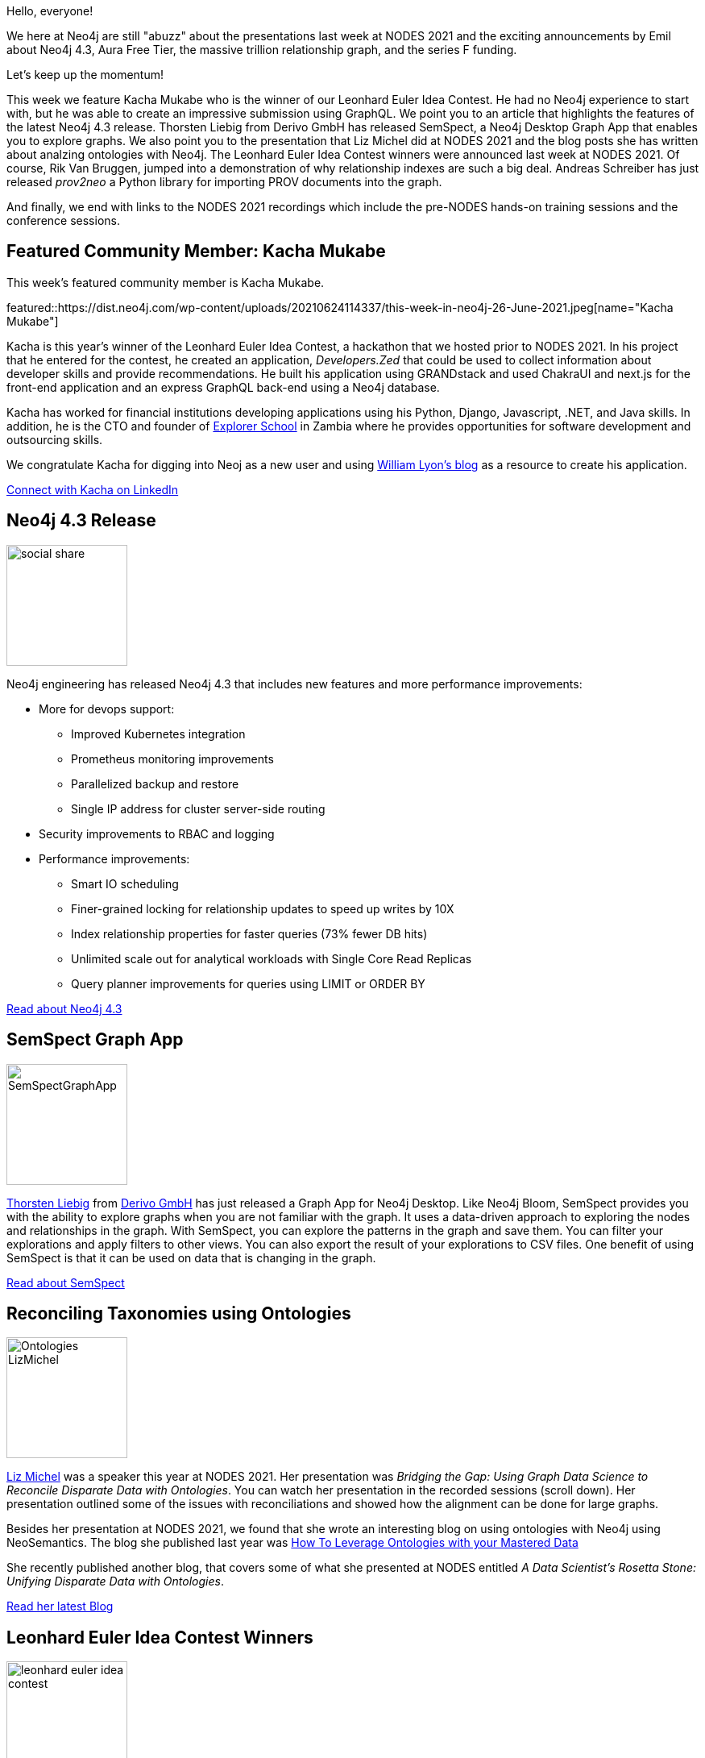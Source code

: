 = This Week in Neo4j - Neo4j 4.3, SemSpect Graph App, Reconciling Taxonomies, Contest Winners, Relationship Indexes, prov2neo, NODES 2021 Recordings
// update slug according to the blog post title, slug must only contain lowercase alphanumeric words separated by dashes, e.g. "this-week-in-neo4j-twitchverse-java-drivers-encryption"
:slug: this-week-in-neo4j-neo4j-4-3-semspect-graph-app-reconciling-taxonomies-contest-winners-relationship-indexes-prov2neo-nodes-2021-recordings
:noheader:
:linkattrs:
:categories: graph-database
:author: Elaine Rosenberg
// twin4j is added automatically
:tags: neo4j, hackathon, graphql, devops, cluster, scalable, cypher, relationships, visualization, CSV, graphapp, \
ontology, neosemantics, OWL, RDF, euler, index, graphmodel, python, nodes-2021, \
semspect, wc3, prov

Hello, everyone!

We here at Neo4j are still "abuzz" about the presentations last week at NODES 2021 and the exciting announcements by Emil about
Neo4j 4.3, Aura Free Tier, the massive trillion relationship graph, and the series F funding.

Let's keep up the momentum!

This week we feature Kacha Mukabe who is the winner of our Leonhard Euler Idea Contest. He had no Neo4j experience to start with, but he was able to create an impressive submission using GraphQL.
We point you to an article that highlights the features of the latest Neo4j 4.3 release.
Thorsten Liebig from Derivo GmbH has released SemSpect, a Neo4j Desktop Graph App that enables you to explore graphs.
We also point you to the presentation that Liz Michel did at NODES 2021 and the blog posts she has written about analzing ontologies with Neo4j.
The Leonhard Euler Idea Contest winners were announced last week at NODES 2021.
Of course, Rik Van Bruggen, jumped into a demonstration of why relationship indexes are such a big deal.
Andreas Schreiber has just released _prov2neo_ a Python library for importing PROV documents into the graph.

And finally, we end with links to the NODES 2021 recordings which include the pre-NODES hands-on training sessions and the conference sessions.

[[featured-community-member]]
== Featured Community Member: Kacha Mukabe

This week's featured community member is Kacha Mukabe.

featured::https://dist.neo4j.com/wp-content/uploads/20210624114337/this-week-in-neo4j-26-June-2021.jpeg[name="Kacha Mukabe"]

Kacha is this year's winner of the Leonhard Euler Idea Contest, a hackathon that we hosted prior to NODES 2021.
In his project that he entered for the contest, he created an application, _Developers.Zed_ that could be used to collect information about developer skills and provide recommendations.
He built his application using GRANDstack and used ChakraUI and next.js for the front-end application and an express GraphQL back-end using a Neo4j database.

Kacha has worked for financial institutions developing applications using his Python, Django, Javascript, .NET, and Java skills.
In addition, he is the CTO and founder of https://explorer.education/[Explorer School^] in Zambia where he provides opportunities for software development and outsourcing skills.

We congratulate Kacha for digging into Neoj as a new user and using https://lyonwj.com/blog/[William Lyon's blog^] as a resource to create his application.

// linkedin link
https://www.linkedin.com/in/kachamukabe/[Connect with Kacha on LinkedIn, role="medium button"]

// #neo4j #hackathon #graphql #explorereducation

[[features-1]]
== Neo4j 4.3 Release

image::https://dist.neo4j.com/wp-content/uploads/20210616120456/social_share.png[width=150,float="right"]

Neo4j engineering has released Neo4j 4.3 that includes new features and more performance improvements:

* More for devops support:
** Improved Kubernetes integration
** Prometheus monitoring improvements
** Parallelized backup and restore
** Single IP address for cluster server-side routing
* Security improvements to RBAC and logging
* Performance improvements:
** Smart IO scheduling
** Finer-grained locking for relationship updates to speed up writes by 10X
** Index relationship properties for faster queries (73% fewer DB hits)
** Unlimited scale out for analytical workloads with Single Core Read Replicas
** Query planner improvements for queries using LIMIT or ORDER BY

https://neo4j.com/blog/introducing-neo4j-4-3-the-fastest-path-to-graph-productivity/[Read about Neo4j 4.3, role="medium button"]

// #neo4j #devops #cluster #scalable #cypher #relationships

[[features-2]]
== SemSpect Graph App

image::https://dist.neo4j.com/wp-content/uploads/20210624114330/SemSpectGraphApp.png[width=150,float="right"]

https://twitter.com/tliebig/[Thorsten Liebig] from https://www.derivo.de/en/home/[Derivo GmbH^] has just released a Graph App for Neo4j Desktop.
Like Neo4j Bloom, SemSpect provides you with the ability to explore graphs when you are not familiar with the graph.
It uses a data-driven approach to exploring the nodes and relationships in the graph.
With SemSpect, you can explore the patterns in the graph and save them.
You can filter your explorations and apply filters to other views.
You can also export the result of your explorations to CSV files.
One benefit of using SemSpect is that it can be used on data that is changing in the graph.

https://doc.semspect.de/docs/neo4j-graph-app/[Read about SemSpect, role="medium button"]

// #neo4j #semspect #visualization #CSV #graphapp

[[features-3]]
== Reconciling Taxonomies using Ontologies

image::https://dist.neo4j.com/wp-content/uploads/20210624114323/Ontologies-LizMichel.png[width=150,float="right"]

https://linkedin.com/in/elizabeth-michel-7944703b/[Liz Michel] was a speaker this year at NODES 2021.
Her presentation was _Bridging the Gap: Using Graph Data Science to Reconcile Disparate Data with Ontologies_.
You can watch her presentation in the recorded sessions (scroll down).
Her presentation outlined some of the  issues with reconciliations and showed how the alignment can be done for large graphs.

Besides her presentation at NODES 2021, we found that she wrote an interesting blog on using ontologies with Neo4j using NeoSemantics.
The blog she published last year was https://www.tamr.com/blog/how-to-leverage-ontologies-with-your-mastered-data/[How To Leverage Ontologies with your Mastered Data^]

She recently published another blog, that covers some of what she presented at NODES entitled _A Data Scientist’s Rosetta Stone: Unifying Disparate Data with Ontologies_.

https://www.tamr.com/blog/unifying-disparate-data-with-ontologies/[Read her latest Blog, role="medium button"]

// #neo4j #ontology #neosemantics #OWL #RDF

[[features-4]]
== Leonhard Euler Idea Contest Winners

image::https://dist.neo4j.com/wp-content/uploads/20210414230850/leonhard-euler-idea-contest.png[width=150,float="right"]

Every year for our NODES conference, we sponsor a hackathon that lasts a couple of months and gives users and opportunity to create a Neo4j application.
This year we set out to focus the hackathon on applications built using GraphQL.
For the contest, we had over 305 folks who registered for the hackathon and 28 of them developed applications that they submitted for adjudication.
The criteria that we used to judge the entries included originality (50%), implementation complexity (30%), and feasibility of solution (20%).

We awarded prize monies to the three winners and also to submissions that earned the "most creative" designation.

Here are the three winners:

. _Developers.Zed_ where you can find software developers in Zambia through easy links and recommendations. It's like Linked-in for developers in Zambia.
. _Help Me_ which is like Stack Overflow but for social good. Ask for help, lend help to others, earn gratitude and create strong relationships.
. _SeedFundMe_, a kickstarter style website for investing in small businesses that are ready to grow.

Congratulations to all who won prizes and a big thank you to all who submitted their Leonhard Euler ideas!

https://neo4j.com/developer-blog/announcing-10-000-leonhard-euler-idea-contest-winners/[Read about the Hackathon, role="medium button"]

// #neo4j #hackathon #euler

[[features-5]]
== Revisiting COVID-19 Graph Using Relationship Indexes

image::https://dist.neo4j.com/wp-content/uploads/20210624114326/RIK-relationship-indexes.png[width=150,float="right"]

We here at Neo4j are thrilled at the Neo4j 4.3 feature of indexes on relationship properties.
Our own https://twitter.com/rvanbruggen/[Rik Van Bruggen^] from Neo4j could not wait to jump in and try it out.
He points out how relationship indexes mean much better query performance through relationships, but also has implications around how you model your data.
In this blog, he shows how he created the data for contact tracing.
He demonstrated the performance using node indexes vs. relationship indexes.
It is a very nice illustration of why you might want to consider modeling this way and using relationship indexes in your graph.

http://blog.bruggen.com/2021/06/revisiting-covid-19-contact-tracing.html[Read the Blog, role="medium button"]

// #neo4j #index #relationship #graphmodel #cypher

[[features-6]]
== prov2neo released - Import W3C

image::https://dist.neo4j.com/wp-content/uploads/20210624114334/prov2neo.png[width=150,float="right"]

https://twitter.com/onyame/[Andreas Schreiber] just released _prov2neo_.
_prov2neo_ is a Python library that enables you to import PROV documents from W3C into a graph.
The PROV formats that it supports are:

* PROV-N
* PROV-O (RDF)
* PROV-XML
* PROV-JSON

https://github.com/DLR-SC/prov2neo/releases/tag/v1.0/[View the Repo, role="medium button"]

// #neo4j #prov #WC3 #python

[[features-7]]
== NODES 2021 recordings

image::https://dist.neo4j.com/wp-content/uploads/20210617145146/NODES-2021-twin.png[width=150,float="right"]

We are working toward providing the recordings and slide resources from NODES 2021.
You can view the recordings for each track and use the bookmarks to view a particular session in a track.
The slides will be posted soon, but we just wanted to make the recordings available to you as soon as possible.

As a reminder also, we have posted the pre-NODES hands-on training sessions:

* https://neo4j.brand.live/c/2021nodes-training-monday/[Hands-on Introduction to Neo4j (Lju Lazarevic)^]
* https://neo4j.brand.live/c/2021nodes-training-tuesday/[Hands-on with Neo4j Aura Free Tier (Jennifer Reif)^]
* https://neo4j.brand.live/c/2021nodes-training-wednesday/[Getting Started with Neo4j Bloom (Lju Lazarevic)^]
* https://neo4j.brand.live/c/2021nodes-training-thursday/[Building GraphQL APIs with the Neo4j GraphQL Library (William Lyon)^]
* https://neo4j.brand.live/c/2021nodes-training-friday/[Creating a Knowledge Graph with Neo4j: A Simple Machine Learning Approach (Clair Sullivan)^]

https://neo4j.brand.live/c/2021nodes-live[View the NODES 2021 recordings here, role="medium button"]

// #neo4j #nodes2021

== Tweet of the Week

My favorite tweet this week was by https://twitter.com/@adamcowley[Adam Cowley^]:

tweet::1407353040487714819[type={type}]

Don't forget to RT if you liked it too!
